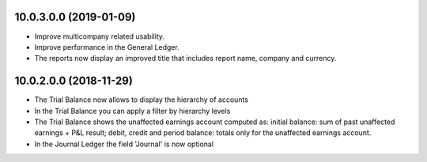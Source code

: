 10.0.3.0.0 (2019-01-09)
~~~~~~~~~~~~~~~~~~~~~~~

* Improve multicompany related usability.
* Improve performance in the General Ledger.
* The reports now display an improved title that includes report name,
  company and currency.


10.0.2.0.0 (2018-11-29)
~~~~~~~~~~~~~~~~~~~~~~~

* The Trial Balance now allows to display the hierarchy of accounts
* In the Trial Balance you can apply a filter by hierarchy levels
* The Trial Balance shows the unaffected earnings account computed as:
  initial balance: sum of past unaffected earnings + P&L result; debit, credit
  and period balance: totals only for the unaffected earnings account.
* In the Journal Ledger the field 'Journal' is now optional
